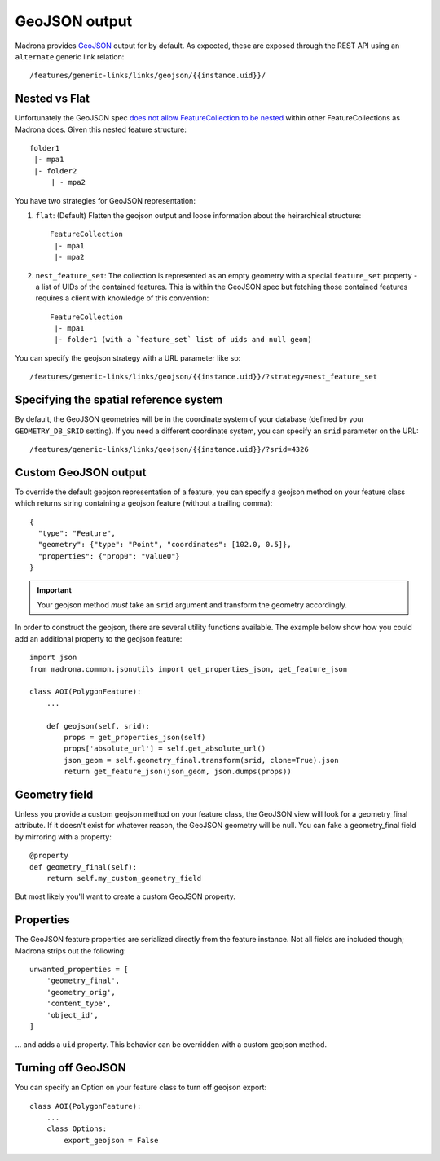 .. _geojson:

GeoJSON output
====================================

Madrona provides `GeoJSON <http://www.geojson.org/>`_ output for by default. As expected, these are exposed through the REST API using an ``alternate`` generic link relation::

    /features/generic-links/links/geojson/{{instance.uid}}/

Nested vs Flat
--------------

Unfortunately the GeoJSON spec `does not allow FeatureCollection to be nested <http://www.geojson.org/geojson-spec.html#feature-collection-objects>`_ within other FeatureCollections as Madrona does. Given this nested feature structure::

         folder1
          |- mpa1
          |- folder2
              | - mpa2

You have two strategies for GeoJSON representation:

1. ``flat``: (Default) Flatten the geojson output and loose information about the heirarchical structure::

     FeatureCollection 
      |- mpa1
      |- mpa2

2. ``nest_feature_set``: The collection is represented as an empty geometry with a special ``feature_set`` property - a list of UIDs of the contained features. This is within the GeoJSON spec but fetching those contained features requires a client with knowledge of this convention::

     FeatureCollection 
      |- mpa1
      |- folder1 (with a `feature_set` list of uids and null geom)

You can specify the geojson strategy with a URL parameter like so::

    /features/generic-links/links/geojson/{{instance.uid}}/?strategy=nest_feature_set

Specifying the spatial reference system
----------------------------------------
By default, the GeoJSON geometries will be in the coordinate system of your database (defined by your ``GEOMETRY_DB_SRID`` setting).
If you need a different coordinate system, you can specify an ``srid`` parameter on the URL::

    /features/generic-links/links/geojson/{{instance.uid}}/?srid=4326


Custom GeoJSON output
----------------------
To override the default geojson representation of a feature, you can specify a geojson method on your feature class 
which returns string containing a geojson feature (without a trailing comma)::
 
      { 
        "type": "Feature",
        "geometry": {"type": "Point", "coordinates": [102.0, 0.5]},
        "properties": {"prop0": "value0"}
      }

.. important:: Your geojson method *must* take an ``srid`` argument and transform the geometry accordingly. 

In order to construct the geojson, there are several utility functions available. The example below show 
how you could add an additional property to the geojson feature::

    import json
    from madrona.common.jsonutils import get_properties_json, get_feature_json 

    class AOI(PolygonFeature):
        ...

        def geojson(self, srid):
            props = get_properties_json(self)
            props['absolute_url'] = self.get_absolute_url()
            json_geom = self.geometry_final.transform(srid, clone=True).json
            return get_feature_json(json_geom, json.dumps(props))


Geometry field
--------------
Unless you provide a custom geojson method on your feature class, the GeoJSON view will look for a geometry_final attribute.
If it doesn't exist for whatever reason, the GeoJSON geometry will be null. You can fake a geometry_final field 
by mirroring with a property::

        @property
        def geometry_final(self):
            return self.my_custom_geometry_field

But most likely you'll want to create a custom GeoJSON property.


Properties
----------
The GeoJSON feature properties are serialized directly from the feature instance. Not all fields are included though; 
Madrona strips out the following::

    unwanted_properties = [
        'geometry_final', 
        'geometry_orig', 
        'content_type', 
        'object_id', 
    ]

... and adds a ``uid`` property. This behavior can be overridden with a custom geojson method.  

Turning off GeoJSON 
-------------------
You can specify an Option on your feature class to turn off geojson export::

    class AOI(PolygonFeature):
        ...
        class Options:
            export_geojson = False

